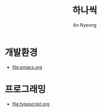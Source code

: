 #+title: 하나씩
#+description: 배운 것들을 하나씩 정리합니다
#+author: An Nyeong

* 개발환경
- [[file:emacs.org]]

* 프로그래밍

- [[file:typescript.org]]
